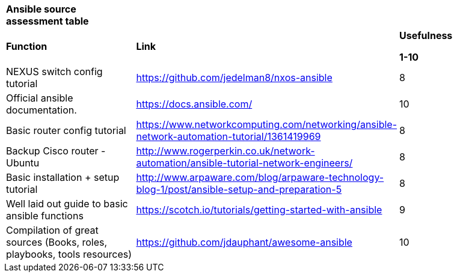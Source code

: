 [cols=",,",]
|==================================================================================================================================================================================================================================
|*Ansible source assessment table* | |
|*Function* |*Link* a|
*Usefulness*

*1-10*

|NEXUS switch config tutorial |https://github.com/jedelman8/nxos-ansible[https://github.com/jedelman8/nxos-ansible] |8
|Official ansible documentation. |https://docs.ansible.com/ |10
|Basic router config tutorial |https://www.networkcomputing.com/networking/ansible-network-automation-tutorial/1361419969 |8
|Backup Cisco router - Ubuntu |http://www.rogerperkin.co.uk/network-automation/ansible-tutorial-network-engineers/ |8
|Basic installation + setup tutorial |http://www.arpaware.com/blog/arpaware-technology-blog-1/post/ansible-setup-and-preparation-5[http://www.arpaware.com/blog/arpaware-technology-blog-1/post/ansible-setup-and-preparation-5] |8
|Well laid out guide to basic ansible functions |https://scotch.io/tutorials/getting-started-with-ansible[https://scotch.io/tutorials/getting-started-with-ansible] |9
|Compilation of great sources (Books, roles, playbooks, tools resources) |https://github.com/jdauphant/awesome-ansible[https://github.com/jdauphant/awesome-ansible] |10
|==================================================================================================================================================================================================================================
